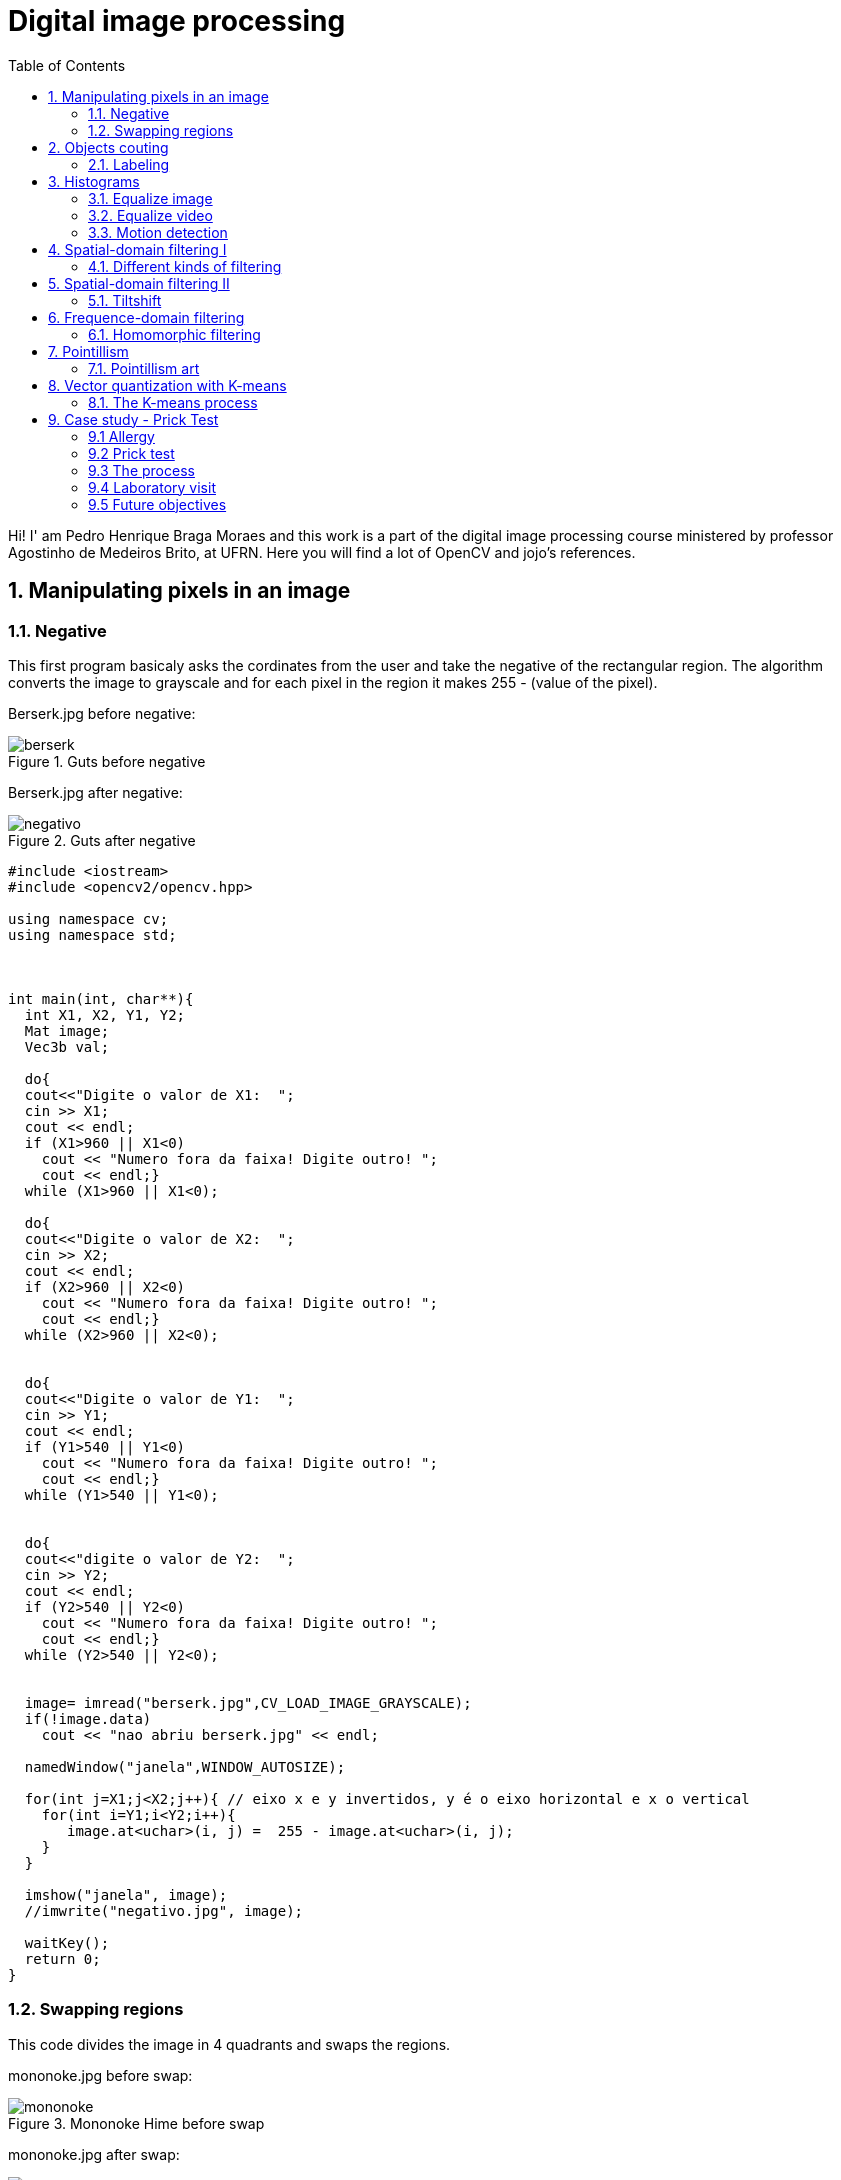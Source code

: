 = Digital image processing
:toc: left
:source-highlighter: highlightjs

Hi! I' am Pedro Henrique Braga Moraes and this work is a part of the digital image processing course ministered by professor Agostinho de Medeiros Brito, at UFRN. Here you will find a lot of OpenCV and jojo's references.

== 1. Manipulating pixels in an image

=== 1.1. Negative

This first program basicaly asks the cordinates from the user and take the negative of the rectangular region. The algorithm converts the image to grayscale and for each pixel in the region it makes 255 - (value of the pixel).

:imagesdir: image/

Berserk.jpg before negative:

.Guts before negative
image::berserk.jpg[]

Berserk.jpg after negative:

.Guts after negative
image::negativo.jpg[]

[source,C++]
----
#include <iostream>
#include <opencv2/opencv.hpp>

using namespace cv;
using namespace std;



int main(int, char**){
  int X1, X2, Y1, Y2;
  Mat image;
  Vec3b val;
  
  do{
  cout<<"Digite o valor de X1:  ";
  cin >> X1;
  cout << endl;
  if (X1>960 || X1<0)
    cout << "Numero fora da faixa! Digite outro! ";
    cout << endl;}
  while (X1>960 || X1<0);
  
  do{
  cout<<"Digite o valor de X2:  ";
  cin >> X2;
  cout << endl;
  if (X2>960 || X2<0)
    cout << "Numero fora da faixa! Digite outro! ";
    cout << endl;}
  while (X2>960 || X2<0);


  do{
  cout<<"Digite o valor de Y1:  ";
  cin >> Y1;
  cout << endl;
  if (Y1>540 || Y1<0)
    cout << "Numero fora da faixa! Digite outro! ";
    cout << endl;}
  while (Y1>540 || Y1<0);


  do{
  cout<<"digite o valor de Y2:  ";
  cin >> Y2;
  cout << endl;
  if (Y2>540 || Y2<0)
    cout << "Numero fora da faixa! Digite outro! ";
    cout << endl;}
  while (Y2>540 || Y2<0);


  image= imread("berserk.jpg",CV_LOAD_IMAGE_GRAYSCALE);
  if(!image.data)
    cout << "nao abriu berserk.jpg" << endl;

  namedWindow("janela",WINDOW_AUTOSIZE);

  for(int j=X1;j<X2;j++){ // eixo x e y invertidos, y é o eixo horizontal e x o vertical
    for(int i=Y1;i<Y2;i++){
       image.at<uchar>(i, j) =  255 - image.at<uchar>(i, j);
    }
  }

  imshow("janela", image);
  //imwrite("negativo.jpg", image);

  waitKey();
  return 0;
}
----

=== 1.2. Swapping regions

This code divides the image in 4 quadrants and swaps the regions. 

mononoke.jpg before swap:

.Mononoke Hime before swap
image::mononoke.jpg[]

mononoke.jpg after swap:

.Mononoke Hime after swap
image::trocada.jpg[]

[source,C++]
----
#include <iostream>
#include <opencv2/opencv.hpp>

using namespace cv;
using namespace std;



int main(int, char**){
  
  Mat image;
  image = imread("mononoke.jpg");
  int r = image.rows;
  int mr = image.rows/2;
  int c = image.cols;
  int mc = image.cols/2;
  Mat vazia = Mat::zeros(r, c, CV_8UC3);
  if(!image.data)
    cout << "nao abriu a imagem!" << endl;

  namedWindow("trocada", WINDOW_AUTOSIZE);

  for(int j=0;j<c;j++){ 
    for(int i=0;i<r;i++)
    	
      { 
         if(i < mr && j < mc)  
            vazia.at<Vec3b>(i, j) =  image.at<Vec3b>(i+mr, j+mc);          
         if(i > mr && j > mc)
         	vazia.at<Vec3b>(i, j) =  image.at<Vec3b>(i-mr, j-mc);
         if(i > mr && j < mc)
         	vazia.at<Vec3b>(i, j) =  image.at<Vec3b>(i-mr, j+mc);
         if(i < mr && j > mc)
         	vazia.at<Vec3b>(i, j) =  image.at<Vec3b>(i+mr, j-mc);             
      }  
       
  }
  
  imshow("trocada", vazia);
  imwrite("trocada.jpg", vazia);

  waitKey();
  return 0;
}
----
== 2. Objects couting

=== 2.1. Labeling

This program counts the objects in the image, differentiating the ones with and without holes.

First we have the image:

.bolhas.png
image::bolhas.png[]

[source,C++]
----

#include <iostream>
#include <opencv2/opencv.hpp>

using namespace cv;
using namespace std;

int main(int argc, char** argv){
  Mat image, mask;
  int c, r, total = 0, hole = 0;
  
  
  CvPoint p;
  image = imread(argv[1],CV_LOAD_IMAGE_GRAYSCALE);
  
  if(!image.data){
    std::cout << "imagem nao carregou corretamente\n";
    return(-1);
  }
  c=image.cols;
  r=image.rows;

  p.x=0;
  p.y=0;

  
  
  for(int i=0; i<r; i++){
    for(int j=0; j<c; j++){
      if(image.at<uchar>(i,j) == 255){
		
		if(i == 0 || j == 0 || i == (r-1) || j == (c-1) ){
		p.x=j;
		p.y=i;
		floodFill(image,p, 0);}
	  }
	}
  }

  p.x = 0;
  p.y = 0;
  floodFill(image, p, 200);

  for(int i=0; i<r; i++){
    for(int j=0; j<c; j++){
      if(image.at<uchar>(i,j) == 255){
        p.x=j;
        p.y=i;
        total++;
        //colour1++;
        floodFill(image, p, 30);
 }}}

 imshow("image", image);
 imwrite("bolhas1.png", image);
   waitKey();
  for(int i=0; i<r; i++){
    for(int j=0; j<c; j++){
      if(image.at<uchar>(i,j) == 0){
        if(image.at<uchar>(i-1,j) != 200){
          hole++;
          p.x=j;
          p.y=i;
          floodFill(image, p, 200);
          p.x=j;
          p.y=i-1;
          floodFill(image, p, 200);}
        else
          p.x=j;
          p.y=i;
          floodFill(image,p, 200);
        
        
        
          }}}
       
        
  
  imshow("image", image);
  imwrite("labeling.png", image);
  cout << "total objects: " << total <<endl;
  cout << "total hole objects: " << hole <<endl;
  cout << "total sem hole objects: " << total - hole <<endl;
  waitKey();
  return 0;
}
----
 
After running the program, the first thing that happens is deleting the objects that touch the boarder:

.bolhas.png after deleting the objects that touch the boarder
image::bolhas1.png[]

Then the counting can happen:

.bolhas.png after labeling
image::labeling.png[]

Results:

.Total number of bubbles in image
image::n.png[]

It's worth poiting out that this programs works also with images that have objects with two or more holes.

== 3. Histograms

=== 3.1. Equalize image

The algorithm below equilizes and shows the image's histogram.

Original image:

.Joseph Joestar saying nice
image::nice.jpg[]

[source,C++]
----
#include <iostream>
#include <opencv2/opencv.hpp>

using namespace cv;
using namespace std;

int main(int argc, char** argv){

Mat img, img_eq, hist, hist_eq;
int nbins = 64;

float range[] = {0, 256};
const float *histrange = { range };

img= imread("nice.jpg",CV_LOAD_IMAGE_GRAYSCALE);
  if(!img.data)
    cout << "nao abriu nice.jpg" << endl;

equalizeHist( img, img_eq );


bool uniform = true;
bool acummulate = false;

int histw = nbins, histh = nbins / 2;
Mat hist_img(histh, histw, CV_8UC1, Scalar(0, 0, 0));
Mat hist_img_eq(histh, histw, CV_8UC1, Scalar(0, 0, 0));

calcHist(&img, 1, 0, Mat(), hist, 1, &nbins, &histrange, uniform, acummulate);
calcHist(&img_eq, 1, 0, Mat(), hist_eq, 1, &nbins, &histrange, uniform, acummulate);

normalize(hist, hist, 0, hist_img.rows, NORM_MINMAX, -1, Mat());
normalize(hist_eq, hist_eq, 0, hist_img.rows, NORM_MINMAX, -1, Mat());

hist_img.setTo(Scalar(0));
hist_img_eq.setTo(Scalar(0));

for(int i=0; i<nbins; i++){
  line(hist_img, Point(i, histh), Point(i, 32 - cvRound(hist.at<float>(i))), Scalar(255, 255, 255), 1, 8, 0);
  line(hist_img_eq, Point(i, histh), Point(i, 32 - cvRound(hist_eq.at<float>(i))), Scalar(255, 255, 255), 1, 8, 0);}

hist_img.copyTo(img(Rect(15, 15, nbins, histh)));
hist_img_eq.copyTo(img_eq(Rect(15, 15, nbins, histh)));




namedWindow("nice",WINDOW_AUTOSIZE);
namedWindow("equilised_nice",WINDOW_AUTOSIZE);



imshow( "nice", img );
imshow( "equalised_nice", img_eq );
imwrite("nice_hist.jpg", img);
imwrite("nice_equilised_hist.jpg", img_eq);

waitKey();
return 0;}

----

The output, jojo and the histogram:

.Joseph Joestar saying nice's histogram
image::nice_hist.jpg[]

Jojo and the equalized histogram:

.Joseph Joestar sayng nice's histogram after equalisation
image::nice_equilised_hist.jpg[]

=== 3.2. Equalize video

The same process, but now with a video of an amazing spear fight:

.Spear fight:
video::barca.mp4[]

[source,C++]
----
#include <iostream>
#include <opencv2/opencv.hpp>

using namespace cv;
using namespace std;

int main(int argc, char** argv){

Mat img, img_eq, hist, hist_eq;
int nbins = 64;

float range[] = {0, 256};
const float *histrange = { range };

VideoCapture cap("barca.mp4"); 
  if(!cap.isOpened()){
    cout << "Erro abrindo o video!" <<endl;
    return -1;
  }
int width  = cap.get(CV_CAP_PROP_FRAME_WIDTH);
int height = cap.get(CV_CAP_PROP_FRAME_HEIGHT);
//VideoWriter video1("barca.avi",CV_FOURCC('P','I','M','1'),30, Size(width, height),0);
//VideoWriter video2("barca_eq.avi",CV_FOURCC('P','I','M','1'),30, Size(width, height),0);
while(1){
    cap >> img;
    if (img.empty()) 
     	break;
cvtColor(img, img, CV_BGR2GRAY);   
equalizeHist( img, img_eq );


bool uniform = true;
bool acummulate = false;

int histw = nbins, histh = nbins / 2;
Mat hist_img(histh, histw, CV_8UC1, Scalar(0, 0, 0));
Mat hist_img_eq(histh, histw, CV_8UC1, Scalar(0, 0, 0));

calcHist(&img, 1, 0, Mat(), hist, 1, &nbins, &histrange, uniform, acummulate);
calcHist(&img_eq, 1, 0, Mat(), hist_eq, 1, &nbins, &histrange, uniform, acummulate);

normalize(hist, hist, 0, hist_img.rows, NORM_MINMAX, -1, Mat());
normalize(hist_eq, hist_eq, 0, hist_img_eq.rows, NORM_MINMAX, -1, Mat());

hist_img.setTo(Scalar(0));
hist_img_eq.setTo(Scalar(0));

for(int i=0; i<nbins; i++){
  line(hist_img, Point(i, histh), Point(i, 32 - cvRound(hist.at<float>(i))), Scalar(255, 255, 255), 1, 8, 0);
  line(hist_img_eq, Point(i, histh), Point(i, 32 - cvRound(hist_eq.at<float>(i))), Scalar(255, 255, 255), 1, 8, 0);}

hist_img.copyTo(img(Rect(15, 15, nbins, histh)));
hist_img_eq.copyTo(img_eq(Rect(15, 15, nbins, histh)));





//video1.write(img);
//video2.write(img_eq);
namedWindow("nice",WINDOW_AUTOSIZE);
namedWindow("equilised_video",WINDOW_AUTOSIZE);


if (img.empty()) 
     	break;

imshow( "video", img );
imshow( "equalised_video", img_eq );
if(waitKey(30) >= 0) 
    	break;
}
cap.release();
destroyAllWindows();


waitKey();
return 0;}

----

The output:

.Spear fight with histogram:
video::barca_hist.mp4[] 


.Spear fight with histogram after equalization:
video::barca_eq_hist.mp4[]

=== 3.3. Motion detection

This programs alerts Iggy when Petshop arrives, it detects the drastic changes in the pixels. Take care of yourself Iggy, you have to help defeat Dio!
 
The input:

.Iggy vs. Petshop:
video::petshop.mp4[]

[source,C++]
----
#include <iostream>
#include <cmath>
#include <opencv2/opencv.hpp>

using namespace cv;
using namespace std;

int main(int argc, char** argv){

Mat frame, img,  hist, frame_hist;
int nbins = 64;
double compara;
float range[] = {0, 256};
const float *histrange = { range };

bool uniform = true;
bool acummulate = false;

VideoCapture cap("petshop.mp4"); 
  if(!cap.isOpened()){
    cout << "Erro abrindo o video!" <<endl;
    return -1;
  }

int histw = nbins, histh = nbins / 2;
Mat hist_img(histh, histw, CV_8UC1, Scalar(0, 0, 0));

cap >> frame;

cvtColor(frame, frame, CV_BGR2GRAY); 
calcHist(&frame, 1, 0, Mat(), frame_hist, 1, &nbins, &histrange, uniform, acummulate);
normalize(frame_hist, frame_hist, 0, hist_img.rows, NORM_MINMAX, -1, Mat());

while(1){

cap >> img;

if (!img.data) 
     	break;
cvtColor(img, img, CV_BGR2GRAY);   
calcHist(&img, 1, 0, Mat(), hist, 1, &nbins, &histrange, uniform, acummulate);
normalize(hist, hist, 0, hist_img.rows, NORM_MINMAX, -1, Mat());

compara = compareHist(hist, frame_hist, CV_COMP_CORREL);
		if (compara < 0.90) 
			cout << "Surpresa Iggy!" << endl;

cap >> frame;

cvtColor(frame, frame, CV_BGR2GRAY); 
calcHist(&frame, 1, 0, Mat(), frame_hist, 1, &nbins, &histrange, uniform, acummulate);
normalize(hist, hist, 0, hist_img.rows, NORM_MINMAX, -1, Mat());

namedWindow("compara",WINDOW_AUTOSIZE);



imshow( "compara", img );

if(waitKey(30) >= 0) 
    	break;
}
cap.release();
destroyAllWindows();


waitKey(0);
return 0;}

----

Output: 
 
.Output before Iggy get a fright
image::iggy1.png[]

image::iggy2.png[]
.Output after Iggy get a fright
image::iggy3.png[]

It's important to say that a compression happens in this process, since we are processing two frames in each loop.

== 4. Spatial-domain filtering I

=== 4.1. Different kinds of filtering

After running the code, the image is filtered with different kernels, we can see it below.

Original image:

.Kaori before spatial filtering 
image::Kaori_Miyazono.png[]

Grayscale:

.Grayscale Kaori
image::grayscale.jpg[]

[source,C++]
----
#include <iostream>
#include <opencv2/opencv.hpp>

using namespace cv;
using namespace std;

void printmask(Mat &m) {
	for (int i = 0; i < m.size().height; i++) {
		for (int j = 0; j < m.size().width; j++) {
			cout << m.at<float>(i, j) << ",";
		}
		cout << endl;
	}
}

void menu() {
	cout << "\npressione a tecla para ativar o filtro: \n"
		"a - calcular modulo\n"
		"m - media\n"
		"g - gauss\n"
		"v - vertical\n"
		"h - horizontal\n"
		"l - laplaciano\n"
		"p - laplgauss\n"
		"esc - sair\n";
}

int main(int argvc, char** argv) {
	
	float media[] = { 1,1,1,
		1,1,1,
		1,1,1 };
	float gauss[] = { 1,2,1,
		2,4,2,
		1,2,1 };
	float vertical[] = { -1,0,1,
		-2,0,2,
		-1,0,1 };
	float horizontal[] = { -1,-2,-1,
		0,0,0,
		1,2,1 };
	float laplacian[] = { 0,-1,0,
		-1,4,-1,
		0,-1,0 };
	
	float laplgauss[] = {0,0,1,0,0,
		 0,1,2,1,0,
		1,2,-16,2,1,
		 0,1,2,1,0,
		 0,0,1,0,0};
	Mat img = imread("Kaori_Miyazono.png");
	if(!img.data)
    cout << "nao abriu bolhas.png" << endl;
	Mat  frame, frame32f, frameFiltered;
	Mat mask(3, 3, CV_32F), mask1;
	Mat result, result1;
	double width, height;
	int absolut;
	char key;

	width = img.cols;
	height = img.rows;
	std::cout << "largura=" << width << "\n";;
	std::cout << "altura =" << height << "\n";;

	namedWindow("filtroespacial", 1);

	mask = Mat(3, 3, CV_32F, media);
	scaleAdd(mask, 1 / 9.0, Mat::zeros(3, 3, CV_32F), mask1);
	swap(mask, mask1);
	absolut = 1; 
	menu();
	for (;;) {
		cvtColor(img, frame, CV_BGR2GRAY);
		flip(frame, frame, 1);
		imshow("original", frame);

		frame.convertTo(frame32f, CV_32F);
		//imwrite("grayscale.jpg", frame);
		filter2D(frame32f, frameFiltered, frame32f.depth(), mask, Point(1, 1), 0);
		if (absolut) {
			frameFiltered = abs(frameFiltered);
		}
		frameFiltered.convertTo(result, CV_8U);
		imshow("filtroespacial", result);
		key = (char)waitKey(10);
		if (key == 27) break; 
		switch (key) {
		case 'a':
			menu();
			absolut = !absolut;
			break;
		case 'm':
			menu();
			mask = Mat(3, 3, CV_32F, media);
			scaleAdd(mask, 1 / 9.0, Mat::zeros(3, 3, CV_32F), mask1);
			mask = mask1;
			printmask(mask);
			//imwrite("media.jpg", frameFiltered);
			break;
		case 'g':
			menu();
			mask = Mat(3, 3, CV_32F, gauss);
			scaleAdd(mask, 1 / 16.0, Mat::zeros(3, 3, CV_32F), mask1);
			mask = mask1;
			printmask(mask);
			//imwrite("gauss.jpg", frameFiltered);
			break;
		case 'h':
			menu();
			mask = Mat(3, 3, CV_32F, horizontal);
			printmask(mask);
			//imwrite("horizontal.jpg", frameFiltered);
			break;
		case 'v':
			menu();
			mask = Mat(3, 3, CV_32F, vertical);
			printmask(mask);
			//imwrite("vertical.jpg", frameFiltered);
			break;
		case 'l':
			menu();
			mask = Mat(3, 3, CV_32F, laplacian);
			printmask(mask);
			//imwrite("laplaciano.jpg", frameFiltered);
			break;
			
		case 'p':
			menu();
			mask = Mat(5, 5, CV_32F, laplgauss);
			printmask(mask);
			//imwrite("laplaciano_gaussiano.jpg", frameFiltered);
			break;
		default:
			break;
		}
	}
	return 0;
}

----

Gauss:

.Kaori after gaussian filtering
image::gauss.jpg[]

Media:

.Kaori after media filtering
image::media.jpg[]

Horizontal:

.Kaori after horizontal filtering
image::horizontal.jpg[]

Vertical:

.Kaori after vertical filtering
image::vertical.jpg[]

Laplacian:

.Kaori after laplacian filtering
image::laplaciano.jpg[]

Laplacian + Gaussian:

.Kaori after Gaussian + Laplacian filtering
image::laplaciano_gaussiano.jpg[]

We can see that using Laplacian + Gaussian filtering, the contours are now more well defined.

== 5. Spatial-domain filtering II

=== 5.1. Tiltshift

Below we have the tilt-shift code, the algorithm simulates a change in focus of the image, partially blurring it.

This technique is very used in cinema industry, a recent example is the 2018 movie, Hereditary, where using the tilt-shift we have the footage looking like miniatures.

[source, C++]
----
#include <iostream>
#include <opencv2/opencv.hpp>
#include <math.h>

using namespace cv;
using namespace std;

int main(int argvc, char** argv) {

  Mat image = imread("nausicaa.jpg");
  Mat gauss_image = Mat::zeros(image.rows, image.cols, CV_32FC3);
  Mat focus_image = Mat::zeros(image.rows, image.cols, CV_32FC3);
  Mat unfocus_image = Mat::zeros(image.rows, image.cols, CV_32FC3);
  Mat focus_mask = Mat(image.rows, image.cols, CV_32FC3, Scalar(0, 0, 0));
  Mat unfocus_mask = Mat(image.rows, image.cols, CV_32FC3, Scalar(1, 1, 1));
    Mat output = Mat::zeros(image.rows, image.cols, CV_32FC3);
    Vec3f funcion_output;
    
  float unfocus = 0.30; 
  int decay = 50; 
  int l1 = unfocus*image.rows;
  int l2 = image.rows - unfocus*image.rows;
  

  

  for (int i = 0; i < image.rows; i++) {
    for (int j = 0; j < image.cols; j++) {
      funcion_output[0] = (tanh((float(i - l1) / decay)) - tanh((float(i - l2) / decay))) / 2;
      funcion_output[1] = (tanh((float(i - l1) / decay)) - tanh((float(i - l2) / decay))) / 2;
      funcion_output[2] = (tanh((float(i - l1) / decay)) - tanh((float(i - l2) / decay))) / 2;
      focus_mask.at<Vec3f>(i, j) = funcion_output;
    }
  }

  unfocus_mask = unfocus_mask - focus_mask;
    
    image.convertTo(image, CV_32FC3);
  GaussianBlur(image, gauss_image, Size(7, 7), 0, 0);

    

    focus_image = image.mul(focus_mask);
  unfocus_image = gauss_image.mul(unfocus_mask);

  output = focus_image + unfocus_image;

  image.convertTo(image, CV_8UC3);
  output.convertTo(output, CV_8UC3);

    imshow("input", image);
  imshow("tiltshift", output);
  imwrite("nausicaa_tilt.jpg", output);

    waitKey();
    return 0;

}

----


Altough, the algorithm above works just with images.

Input:

.nausicaa.jpg before tilt-shift
image::nausicaa.jpg[]

Output:

.nausicaa.jpg after tilt-shift
image::nausicaaa.jpg[]

== 6. Frequence-domain filtering

=== 6.1. Homomorphic filtering

The homomorphic filtering process is based on the principles of illuminace and reflectance. The illuminance represents slow spatial variations (low frequences), the reflectance represents fast spatial variations (high frequences). We take the fourier transform of the image and apply a sequential filter (modified version of gaussian filter) that attenuates low frequences and maintain high frequences (high-pass filter) and do the inverse fourier transform, this way, improving illuminance of image.

We can see the input below, Man with no name, Clint Eastwood's character from A Fistful of Dollars movie:

.Clint.jpg before filtering
image::Clint.jpg[]

Output:
 
.Clint.jpg after filtering
image::Filtered_clint.png[]

Code below:

[source, C++]
----
#include <iostream>
#include <opencv2/opencv.hpp>
#include <opencv2/imgproc/imgproc.hpp>

#define RADIUS 20

using namespace cv;
using namespace std;

// troca os quadrantes da imagem da DFT
void deslocaDFT(Mat& image ){
  Mat tmp, A, B, C, D;

  // se a imagem tiver tamanho impar, recorta a regiao para
  // evitar cópias de tamanho desigual
  image = image(Rect(0, 0, image.cols & -2, image.rows & -2));
  int cx = image.cols/2;
  int cy = image.rows/2;
  
  // reorganiza os quadrantes da transformada
  // A B   ->  D C
  // C D       B A
  A = image(Rect(0, 0, cx, cy));
  B = image(Rect(cx, 0, cx, cy));
  C = image(Rect(0, cy, cx, cy));
  D = image(Rect(cx, cy, cx, cy));

  // A <-> D
  A.copyTo(tmp);  D.copyTo(A);  tmp.copyTo(D);

  // C <-> B
  C.copyTo(tmp);  B.copyTo(C);  tmp.copyTo(B);
}

int main(int argc, char** argv){
    
  Mat imaginaryInput, complexImage, multsp;
  Mat padded, filter, mag;
  Mat image, imagegray, tmp; 
  Mat_<float> realInput, zeros;
  vector<Mat> planos;

  if(argc!=2){
  exit(0);
  }
  image = imread(argv[1],CV_LOAD_IMAGE_GRAYSCALE);
  
  // valores ideais dos tamanhos da imagem
  // para calculo da DFT

  int dft_M, dft_N;

  // identifica os tamanhos otimos para
  // calculo do FFT
  dft_M = getOptimalDFTSize(image.rows);
  dft_N = getOptimalDFTSize(image.cols);

  // realiza o padding da imagem
  copyMakeBorder(image, padded, 0,
                 dft_M - image.rows, 0,
                 dft_N - image.cols,
                 BORDER_CONSTANT, Scalar::all(0));

  // parte imaginaria da matriz complexa (preenchida com zeros)
  zeros = Mat_<float>::zeros(padded.size());

  // prepara a matriz complexa para ser preenchida
  complexImage = Mat(padded.size(), CV_32FC2, Scalar(0));

  // a função de transferência (filtro frequencial) deve ter o
  // mesmo tamanho e tipo da matriz complexa
  filter = complexImage.clone();

  // cria uma matriz temporária para criar as componentes real
  // e imaginaria do filtro ideal
  tmp = Mat(dft_M, dft_N, CV_32F);

  // filtro homomorfico

  float gamah, gamal, c, D0;
  gamah = 150;
  gamal = 75;
  c = 15;
  D0 = 25;
  int M = dft_M;
  int N = dft_N;

for (int i = 0; i < dft_M; i++) {
    for (int j = 0; j < dft_N; j++) {
      tmp.at<float>(i, j) = (gamah - gamal)*(1.0 - exp(-1.0*(float)c*((((float)i - M / 2.0)*((float)i - M / 2.0) + ((float)j - N / 2.0)*((float)j - N / 2.0)) / (D0*D0)))) + gamal;
    }
  }

  // cria a matriz com as componentes do filtro e junta
  // ambas em uma matriz multicanal complexa
  Mat comps[]= {tmp, tmp};
  merge(comps, 2, filter);

    // limpa o array de matrizes que vao compor a
    // imagem complexa
    planos.clear();
    // cria a compoente real
    realInput = Mat_<float>(padded);
    // insere as duas componentes no array de matrizes
    planos.push_back(realInput);
    planos.push_back(zeros);

    // combina o array de matrizes em uma unica
    // componente complexa
    merge(planos, complexImage);

    // calcula o dft
    dft(complexImage, complexImage);

    // realiza a troca de quadrantes
    deslocaDFT(complexImage);

    // aplica o filtro frequencial
    mulSpectrums(complexImage,filter,complexImage,0);

    // limpa o array de planos
    planos.clear();
    // separa as partes real e imaginaria para modifica-las
    split(complexImage, planos);
 
    // recompoe os planos em uma unica matriz complexa
    merge(planos, complexImage);

    // troca novamente os quadrantes
    deslocaDFT(complexImage);

	
    // calcula a DFT inversa
    idft(complexImage, complexImage);

    // limpa o array de planos
    planos.clear();

    // separa as partes real e imaginaria da
    // imagem filtrada
    split(complexImage, planos);

    // normaliza a parte real para exibicao
    normalize(planos[0], planos[0], 0, 1, CV_MINMAX);
    imshow("filtrada", planos[0]);
    imshow("original", image);
    imwrite("papa.jpg", image);
    waitKey();
  
  return 0;
}

----

== 7. Pointillism

=== 7.1. Pointillism art

The program below do the pointillism in a RGB image, again we can see Clint:

.Clintao.jpg before pointillism
image::Clintao.jpg[]

Output:
 
.Clintao.jpg after pointillism
image::Clintp.jpg[]

Code:

[source, C++]
----
#include <iostream>
#include <opencv2/opencv.hpp>
#include <fstream>
#include <iomanip>
#include <vector>
#include <algorithm>
#include <numeric>
#include <ctime>
#include <cstdlib>

using namespace std;
using namespace cv;

#define STEP 4
#define JITTER 3
#define RAIO 4

int top_slider = 10;
int top_slider_max = 200;

Mat image, border, frame, points, tmp, result;

void canny1(int, void *){
  Canny(image, border, top_slider, 3 * top_slider);
  imshow("canny", border);
}

  


int main(int argc, char** argv){
  vector<int> yrange;
  vector<int> xrange;
  int width, height;
  int x, y;
  int r, g, b;
  
  image= imread(argv[1]);

  srand(time(0));
  
  if(!image.data){
  cout << "nao abriu" << argv[1] << endl;
    cout << argv[0] << " imagem.jpg";
    exit(0);
  }

  width=image.size().width;
  height=image.size().height;

  xrange.resize(height/STEP);
  yrange.resize(width/STEP);
  
  iota(xrange.begin(), xrange.end(), 0); 
  iota(yrange.begin(), yrange.end(), 0);

  for(uint i=0; i<xrange.size(); i++){
    xrange[i]= xrange[i]*STEP+STEP/2;
  }

  for(uint i=0; i<yrange.size(); i++){
    yrange[i]= yrange[i]*STEP+STEP/2;
  }

  points = Mat(height, width, CV_8UC3, Scalar(CV_RGB(255, 255, 255)));

  random_shuffle(xrange.begin(), xrange.end());
  
  for(auto i : xrange){
    random_shuffle(yrange.begin(), yrange.end());
    for(auto j : yrange){
      x = i+rand()%(2*JITTER)-JITTER+1;
      y = j+rand()%(2*JITTER)-JITTER+1;
      r = image.at<Vec3b>(x, y)[2];
      g = image.at<Vec3b>(x, y)[1];
      b = image.at<Vec3b>(x, y)[0];
      circle(points, cv::Point(y, x), RAIO, CV_RGB(r, g, b), -1, CV_AA);
    }
  }
 
  imshow("pontos", points);
  imwrite(argv[2], points);
  waitKey();

  return 0;
}
----

The program above basically goes through each pixel on image and draws a circle of radius 4 with same color and at the correspondent position, using a step of 4 (picks one pixel for each 4, in axis x and y).

== 8. Vector quantization with K-means

=== 8.1. The K-means process

K-means is a quantization process that aims to sort N observations in K clusters. 

In digital image processing, each observation corresponds to one pixel, and the clusters are the quantity of colors we want. We can sort each pixel from the aproximation with each centroid (one centroid for cluster), then, we take the mean distance of the samples in each cluster, crating new centroids positions. It's a iterative process, this process happens until we don't have more significative changes in centroids positions, finally, we can attribute one color for each cluster.

Input:

.Rampardos.jpg before K-means
image::Rampardos.png[]

We can see the code below:

[source, C++]
----
#include <opencv2/opencv.hpp>
#include <cstdlib>

using namespace cv;

int main( int argc, char** argv ){
  int nClusters = 10;
  Mat rotulos;
  int nRodadas = 1;
  int n = 2;
  Mat centros;

  if(argc!=12){
  exit(0);
  }
  
  Mat img = imread( argv[1], CV_LOAD_IMAGE_COLOR);
  Mat samples(img.rows * img.cols, 3, CV_32F);
for (int i = 0; i < 10; i++) {
  for( int y = 0; y < img.rows; y++ ){
    for( int x = 0; x < img.cols; x++ ){
      for( int z = 0; z < 3; z++){
        samples.at<float>(y + x*img.rows, z) = img.at<Vec3b>(y,x)[z];
    }
  }
  }
  
  kmeans(samples,
     nClusters,
     rotulos,
     TermCriteria(CV_TERMCRIT_ITER|CV_TERMCRIT_EPS, 10000, 0.0001),
     nRodadas,
     KMEANS_RANDOM_CENTERS,
     centros );


  Mat rotulada( img.size(), img.type() );
  for( int y = 0; y < img.rows; y++ ){
    for( int x = 0; x < img.cols; x++ ){ 
    int indice = rotulos.at<int>(y + x*img.rows,0);
    rotulada.at<Vec3b>(y,x)[0] = (uchar) centros.at<float>(indice, 0);
    rotulada.at<Vec3b>(y,x)[1] = (uchar) centros.at<float>(indice, 1);
    rotulada.at<Vec3b>(y,x)[2] = (uchar) centros.at<float>(indice, 2);
  }
  }
  imshow( "clustered image", rotulada );
  imwrite(argv[n], rotulada);
  n++;
  waitKey( 0 );
  }
}

----

In the program above, as requested by professor, we used the parameter KMEANS_RANDOM_CENTERS instead of KMEANS_PP_CENTERS, so, each Cluster initial position is randomized. It's important to say that as we have random initial positions, we have differents outputs each time, for 10 rounds, we have 10 differents outputs, as is shown below.

Output:
 
.Rampardos.jpg after K-means
image::rampa.gif[]

BONUS:

.Ariana Grande
image::Ariana.jpg[]

.Ariana Grande gif
image::Ariana.gif[]

== 9. Case study - Prick Test

=== 9.1 Allergy

Allergy is every kind of reaction from the body to a substance considered strange. Things of our day-to-day life can cause allergy, we call these things allergens. Sneezing, coryza, itchiness, hives, unwell and even glottal edema, which can lead person to obit can be consequences of an allergic reaction.

=== 9.2 Prick test

Prick test is an "in vivo" method (which is done in the body) that aims to detect allergens which the patient is sensible. This test detects inhalants and food sensitivities. 

The test usually happens in the volar region of forearm or on in the back. A drop of negative control (usually saline, where is to happen absense of swelling) is dropped, also a drop of positive control (histamine), and drops of suspicious extracts, then, the punctures are aplyed. After waiting 15 minutes, the doctor can examine the size of the swell.

The swelling is measured in milimeters and assigned with up to 4 levels of allergy, marked with crosses.

The verification is done to the naked eye, with the aid of a ruler, here is where the digital images processing can aid. Nowadays this measurement is too subjective, some doctors don't even use the ruler, and the help of softwere can make the detection more accurate and objective.

.Prick Test
image::puntura.png[]

=== 9.3 The process

Our initial idea is basically subtract the image of patient's arm before and after prick test, so the doctor could evaluate the result, maybe with auxilium of a digital ruler. Buf first we would need to align both images, homography could be a good solution to alignment, which relates two coordinates of images in same surface by a homography matrix H. Below we can see the Homography process and the block diagram of the process.

.H matrix
image::H.jpg[]

.Homography relation
image::homo.jpg[]

.Block diagram of homography
image::processo2.jpg[]

We may face difficulties, because of ilumination and distance, so we will need a referance, and maybe a support to arm and camera. 

Below is the block diagram of the complete process.

.Block diagram
image::processo.jpg[]

=== 9.4 Laboratory visit

We had a reunion with proffessor Valéria Soraya de Faria Sales at HUOL (Hospital Universitário Honófrio Lopes) where she gave us informations about the prick test. She made an example of a prick test in my arm, we can see it below.

.Arm before prick test
image::arm1.jpg[]

.Arm after aplication of histamine
image::arm2.jpg[]

.Arm after prick test
image::arm3.png[]


=== 9.5 Future objectives

We have the goal to implement the algorithm, and use this kind of process in others skin problems, like cancer or urticaria.






